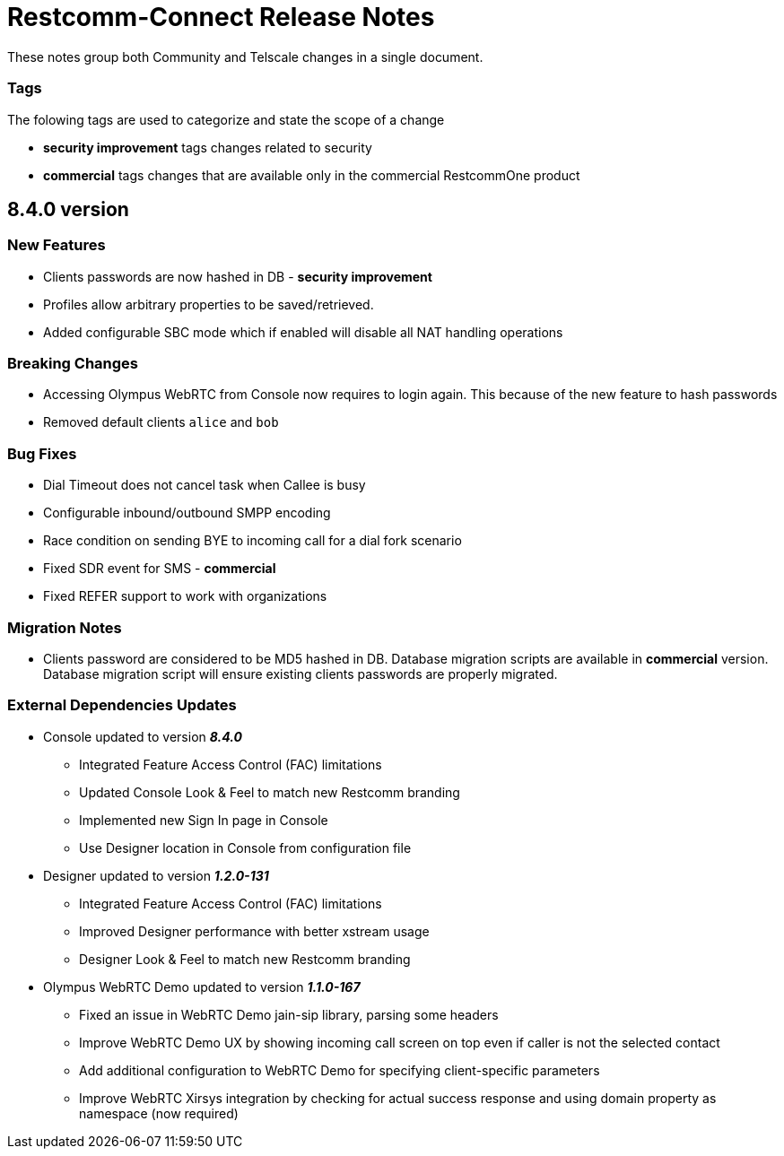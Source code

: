 = Restcomm-Connect Release Notes

These notes group both Community and Telscale changes in a single document.

=== Tags

The folowing tags are used to categorize and state the scope of a change

* **security improvement** tags changes related to security
* **commercial** tags changes that are available only in the commercial RestcommOne product


//add release-notes with newer on top
== 8.4.0 version
=== New Features
// New features (whether major or minor) go here
* Clients passwords are now hashed in DB - **security improvement**
* Profiles allow arbitrary properties to be saved/retrieved.
* Added configurable SBC mode which if enabled will disable all NAT handling operations

=== Breaking Changes
// draws attention to functionality that is getting removed
* Accessing Olympus WebRTC from Console now requires to login again. This because of the new feature to hash passwords
* Removed default clients `alice` and `bob`

=== Bug Fixes
// any difference in functionality
* Dial Timeout does not cancel task when Callee is busy
* Configurable inbound/outbound SMPP encoding
* Race condition on sending BYE to incoming call for a dial fork scenario
* Fixed SDR event for SMS - **commercial**
* Fixed REFER support to work with organizations


=== Migration Notes
// Things to consider during migration from previous release
* Clients password are considered to be MD5 hashed in DB. Database migration
scripts are available in **commercial** version. Database migration script will ensure existing clients passwords are properly migrated.

=== External Dependencies Updates
// any dependencies
* Console updated to version **__8.4.0__**
** Integrated Feature Access Control (FAC) limitations
** Updated Console Look & Feel to match new Restcomm branding
** Implemented new Sign In page in Console
** Use Designer location in Console from configuration file
* Designer updated to version **__1.2.0-131__**
** Integrated Feature Access Control (FAC) limitations
** Improved Designer performance with better xstream usage
** Designer Look & Feel to match new Restcomm branding
* Olympus WebRTC Demo updated to version **__1.1.0-167__**
** Fixed an issue in WebRTC Demo jain-sip library, parsing some headers
** Improve WebRTC Demo UX by showing incoming call screen on top even if caller is not the selected contact
** Add additional configuration to WebRTC Demo for specifying client-specific parameters
** Improve WebRTC Xirsys integration by checking for actual success response and using domain property as namespace (now required)
